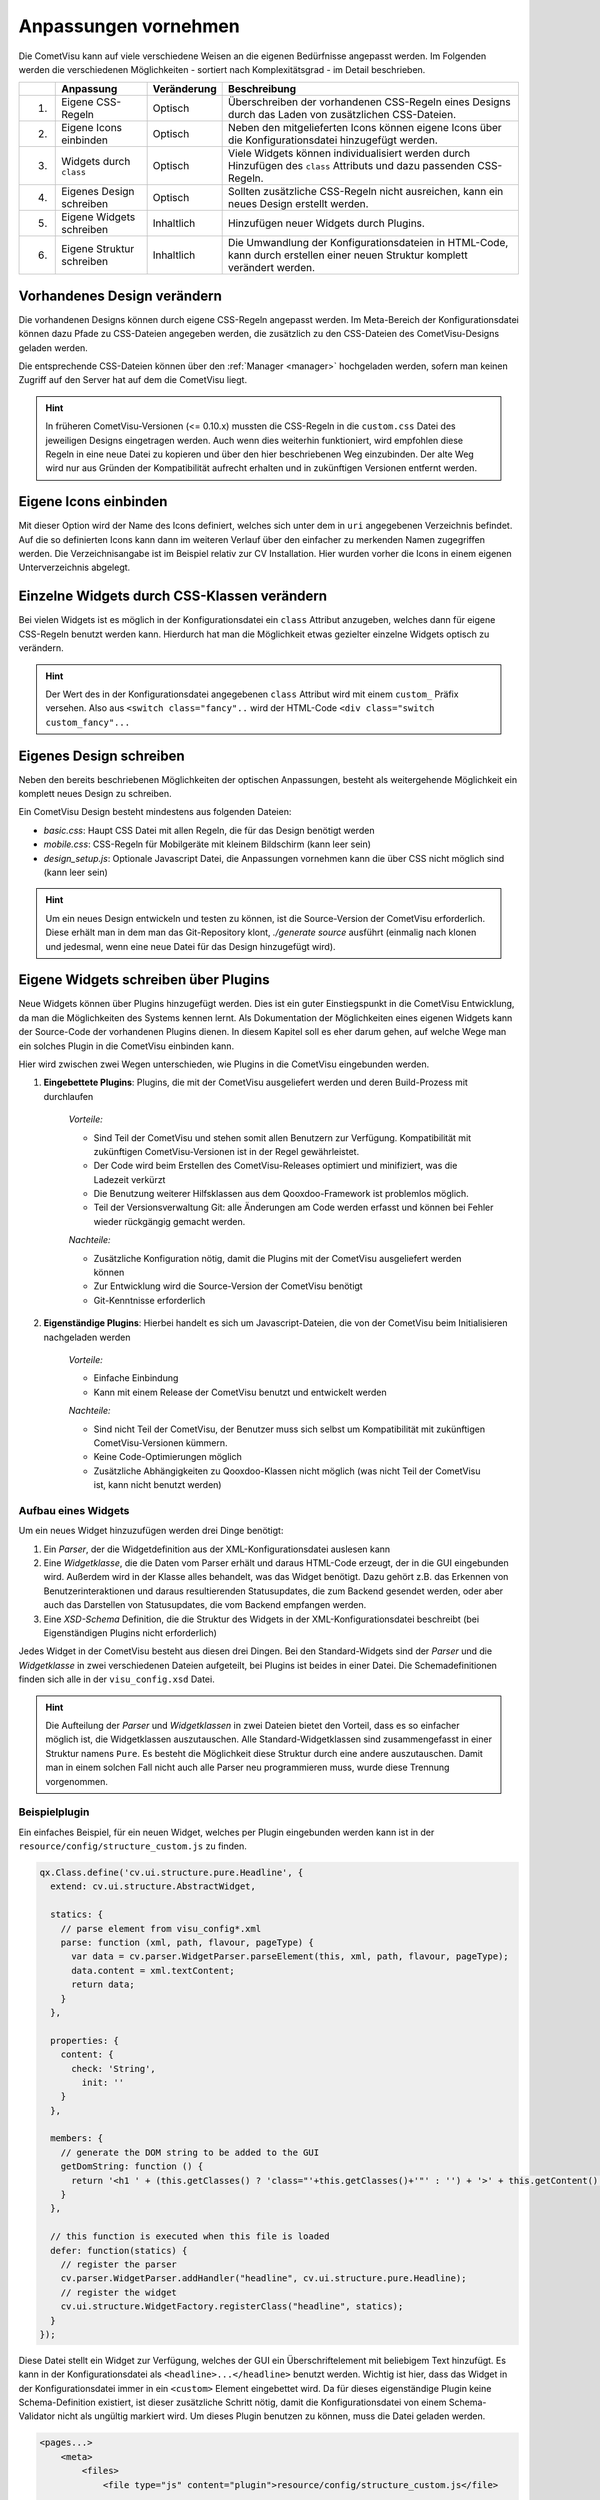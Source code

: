 .. _customizing:

Anpassungen vornehmen
=====================

Die CometVisu kann auf viele verschiedene Weisen an die eigenen Bedürfnisse angepasst werden. Im Folgenden
werden die verschiedenen Möglichkeiten - sortiert nach Komplexitätsgrad - im Detail beschrieben.

===   =============================    ================    ===================================================
\     Anpassung                        Veränderung          Beschreibung
===   =============================    ================    ===================================================
1.    Eigene CSS-Regeln                Optisch             Überschreiben der vorhandenen CSS-Regeln eines Designs durch das Laden von zusätzlichen CSS-Dateien.
2.    Eigene Icons einbinden           Optisch             Neben den mitgelieferten Icons können eigene Icons über die Konfigurationsdatei hinzugefügt werden.
3.    Widgets durch ``class``          Optisch             Viele Widgets können individualisiert werden durch Hinzufügen des ``class`` Attributs und dazu passenden CSS-Regeln.
4.    Eigenes Design schreiben         Optisch             Sollten zusätzliche CSS-Regeln nicht ausreichen, kann ein neues Design erstellt werden.
5.    Eigene Widgets schreiben         Inhaltlich          Hinzufügen neuer Widgets durch Plugins.
6.    Eigene Struktur schreiben        Inhaltlich          Die Umwandlung der Konfigurationsdateien in HTML-Code, kann durch erstellen einer neuen Struktur komplett verändert werden.
===   =============================    ================    ===================================================


.. _custom_cssrules:

Vorhandenes Design verändern
----------------------------

Die vorhandenen Designs können durch eigene CSS-Regeln angepasst werden. Im Meta-Bereich der Konfigurationsdatei
können dazu Pfade zu CSS-Dateien angegeben werden, die zusätzlich zu den CSS-Dateien des CometVisu-Designs geladen werden.

Die entsprechende CSS-Dateien können über den :ref:`Manager <manager>` hochgeladen werden,
sofern man keinen Zugriff auf den Server hat auf dem die CometVisu liegt.


.. code-block:: xml
    :caption: Auszug einer Konfigurationsdatei, die 2 zusätzliche CSS-Dateien lädt:

    <pages... design="metal">
        <meta>
            <files>
                <file type="css">resource/config/media/my-custom-style.css</file>
                <file type="css">resource/config/media/my-other-custom-style.css</file>
                ...
            </files>
            ...
        </meta>
        ...
    </pages>

.. HINT::
    In früheren CometVisu-Versionen (<= 0.10.x) mussten die CSS-Regeln in die ``custom.css`` Datei des jeweiligen
    Designs eingetragen werden. Auch wenn dies weiterhin funktioniert, wird empfohlen diese Regeln in eine neue Datei zu kopieren
    und über den hier beschriebenen Weg einzubinden. Der alte Weg wird nur aus Gründen der Kompatibilität aufrecht erhalten und
    in zukünftigen Versionen entfernt werden.


Eigene Icons einbinden
----------------------

Mit dieser Option wird der Name des Icons definiert, welches sich unter dem in ``uri`` angegebenen Verzeichnis befindet.
Auf die so definierten Icons kann dann im weiteren Verlauf über den einfacher zu merkenden Namen zugegriffen werden.
Die Verzeichnisangabe ist im Beispiel relativ zur CV Installation.
Hier wurden vorher die Icons in einem eigenen Unterverzeichnis abgelegt.

.. code-block:: xml
    :caption: Hinzufügen eines zusätzlichen Icons

    <pages...>
        <meta>
            ...
            <icons>
                <icon-definition name="Icon1" uri="./resource/config/media/icon1.png"/>
            </icons>
            ...
        </meta>
        ...
        <text>
          <label><icon name="Icon1"></icon></label>
        </text>
    </pages>

.. _custom_css:

Einzelne Widgets durch CSS-Klassen verändern
--------------------------------------------

Bei vielen Widgets ist es möglich in der Konfigurationsdatei ein ``class`` Attribut anzugeben, welches dann für eigene
CSS-Regeln benutzt werden kann. Hierdurch hat man die Möglichkeit etwas gezielter einzelne Widgets optisch zu verändern.

.. HINT::
    Der Wert des in der Konfigurationsdatei angegebenen ``class`` Attribut wird mit einem ``custom_`` Präfix versehen.
    Also aus ``<switch class="fancy"..`` wird der HTML-Code ``<div class="switch custom_fancy"...``


.. code-block:: xml
    :caption: Ein individualisiertes Switch-Widget

    <pages... design="metal">
        <meta>
            <files>
                <file type="css">resource/config/media/my-custom-style.css</file>
            </files>
            ...
        </meta>
        <page>
            <switch class="fancy">...</switch>
        </page>
    </pages>

.. code-block:: css
    :caption: CSS-Regeln für das Switch-Widget in der `resource/config/media/my-custom-style.css` Datei

    .switch.custom_fancy {
        color: pink;
    }


Eigenes Design schreiben
------------------------

Neben den bereits beschriebenen Möglichkeiten der optischen Anpassungen, besteht als weitergehende Möglichkeit ein
komplett neues Design zu schreiben.

Ein CometVisu Design besteht mindestens aus folgenden Dateien:

* *basic.css*: Haupt CSS Datei mit allen Regeln, die für das Design benötigt werden
* *mobile.css*: CSS-Regeln für Mobilgeräte mit kleinem Bildschirm (kann leer sein)
* *design_setup.js*: Optionale Javascript Datei, die Anpassungen vornehmen kann die über CSS nicht möglich sind (kann leer sein)

.. HINT::
    Um ein neues Design entwickeln und testen zu können, ist die Source-Version der CometVisu erforderlich.
    Diese erhält man in dem man das Git-Repository klont, `./generate source` ausführt (einmalig nach klonen und jedesmal,
    wenn eine neue Datei für das Design hinzugefügt wird).


.. _custom_plugins:

Eigene Widgets schreiben über Plugins
-------------------------------------

Neue Widgets können über Plugins hinzugefügt werden. Dies ist ein guter Einstiegspunkt in die CometVisu Entwicklung,
da man die Möglichkeiten des Systems kennen lernt. Als Dokumentation der Möglichkeiten eines eigenen Widgets kann der
Source-Code der vorhandenen Plugins dienen. In diesem Kapitel soll es eher darum gehen, auf welche Wege man ein solches Plugin
in die CometVisu einbinden kann.

Hier wird zwischen zwei Wegen unterschieden, wie Plugins in die CometVisu eingebunden werden.

1. **Eingebettete Plugins**: Plugins, die mit der CometVisu ausgeliefert werden und deren Build-Prozess mit durchlaufen

    *Vorteile:*

    * Sind Teil der CometVisu und stehen somit allen Benutzern zur Verfügung. Kompatibilität mit zukünftigen CometVisu-Versionen ist in der Regel gewährleistet.
    * Der Code wird beim Erstellen des CometVisu-Releases optimiert und minifiziert, was die Ladezeit verkürzt
    * Die Benutzung weiterer Hilfsklassen aus dem Qooxdoo-Framework ist problemlos möglich.
    * Teil der Versionsverwaltung Git: alle Änderungen am Code werden erfasst und können bei Fehler wieder rückgängig gemacht werden.

    *Nachteile:*

    * Zusätzliche Konfiguration nötig, damit die Plugins mit der CometVisu ausgeliefert werden können
    * Zur Entwicklung wird die Source-Version der CometVisu benötigt
    * Git-Kenntnisse erforderlich

2. **Eigenständige Plugins**: Hierbei handelt es sich um Javascript-Dateien, die von der CometVisu beim Initialisieren nachgeladen werden

    *Vorteile:*

    * Einfache Einbindung
    * Kann mit einem Release der CometVisu benutzt und entwickelt werden

    *Nachteile:*

    * Sind nicht Teil der CometVisu, der Benutzer muss sich selbst um Kompatibilität mit zukünftigen CometVisu-Versionen kümmern.
    * Keine Code-Optimierungen möglich
    * Zusätzliche Abhängigkeiten zu Qooxdoo-Klassen nicht möglich (was nicht Teil der CometVisu ist, kann nicht benutzt werden)


Aufbau eines Widgets
~~~~~~~~~~~~~~~~~~~~

Um ein neues Widget hinzuzufügen werden drei Dinge benötigt:

1. Ein *Parser*, der die Widgetdefinition aus der XML-Konfigurationsdatei auslesen kann
2. Eine *Widgetklasse*, die die Daten vom Parser erhält und daraus HTML-Code erzeugt, der in die GUI eingebunden wird.
   Außerdem wird in der Klasse alles behandelt, was das Widget benötigt. Dazu gehört z.B. das Erkennen von Benutzerinteraktionen
   und daraus resultierenden Statusupdates, die zum Backend gesendet werden, oder aber auch das Darstellen von Statusupdates, die
   vom Backend empfangen werden.
3. Eine *XSD-Schema* Definition, die die Struktur des Widgets in der XML-Konfigurationsdatei beschreibt (bei Eigenständigen Plugins nicht erforderlich)

Jedes Widget in der CometVisu besteht aus diesen drei Dingen. Bei den Standard-Widgets sind der *Parser* und die *Widgetklasse* in zwei verschiedenen
Dateien aufgeteilt, bei Plugins ist beides in einer Datei. Die Schemadefinitionen finden sich alle in der ``visu_config.xsd`` Datei.

.. HINT::
    Die Aufteilung der *Parser* und *Widgetklassen* in zwei Dateien bietet den Vorteil, dass es so einfacher möglich ist, die Widgetklassen auszutauschen.
    Alle Standard-Widgetklassen sind zusammengefasst in einer Struktur namens ``Pure``. Es besteht die Möglichkeit diese Struktur durch eine andere auszutauschen.
    Damit man in einem solchen Fall nicht auch alle Parser neu programmieren muss, wurde diese Trennung vorgenommen.


Beispielplugin
~~~~~~~~~~~~~~

Ein einfaches Beispiel, für ein neuen Widget, welches per Plugin eingebunden werden kann ist in der ``resource/config/structure_custom.js`` zu finden.

.. code-block:: javascript

    qx.Class.define('cv.ui.structure.pure.Headline', {
      extend: cv.ui.structure.AbstractWidget,

      statics: {
        // parse element from visu_config*.xml
        parse: function (xml, path, flavour, pageType) {
          var data = cv.parser.WidgetParser.parseElement(this, xml, path, flavour, pageType);
          data.content = xml.textContent;
          return data;
        }
      },

      properties: {
        content: {
          check: 'String',
            init: ''
        }
      },

      members: {
        // generate the DOM string to be added to the GUI
        getDomString: function () {
          return '<h1 ' + (this.getClasses() ? 'class="'+this.getClasses()+'"' : '') + '>' + this.getContent() + '</h1>';
        }
      },

      // this function is executed when this file is loaded
      defer: function(statics) {
        // register the parser
        cv.parser.WidgetParser.addHandler("headline", cv.ui.structure.pure.Headline);
        // register the widget
        cv.ui.structure.WidgetFactory.registerClass("headline", statics);
      }
    });


Diese Datei stellt ein Widget zur Verfügung, welches der GUI ein Überschriftelement mit beliebigem Text hinzufügt.
Es kann in der Konfigurationsdatei als ``<headline>...</headline>`` benutzt werden. Wichtig ist hier, dass das
Widget in der Konfigurationsdatei immer in ein ``<custom>`` Element eingebettet wird. Da für dieses eigenständige
Plugin keine Schema-Definition existiert, ist dieser zusätzliche Schritt nötig, damit die Konfigurationsdatei von
einem Schema-Validator nicht als ungültig markiert wird.
Um dieses Plugin benutzen zu können, muss die Datei geladen werden.

.. code-block:: xml

    <pages...>
        <meta>
            <files>
                <file type="js" content="plugin">resource/config/structure_custom.js</file>
                ...
            </files>
            ...
        </meta>
        ...
        <custom>
            <headline>Mein neues Widget!</headline>
        </custom>
    </pages>

Damit die CometVisu erkennt, dass die Datei ein Eigenständiges Plugin bereitstellt muss diese mit den Attributen
``type="js" content="plugin"`` angegeben werden. Geschieht dies nicht, kann es passieren, dass die Datei zu einem falschen
Zeitpunkt geladen wird und dann aufgrund eines Fehlers nicht nutzbar ist.


Eigene Struktur schreiben
-------------------------

Wenn der von der CometVisu erzeugte HTML-Code geändert werden soll, muss man eine neue Struktur schreiben.
Bisher existiert nur die ``pure``-Struktur in der CometVisu unter dem Pfad ``cv.ui.structure.pure``. Darin sind
alle Widgetklassen zu finden, die die CometVisu zur Verfügung stellt. Diese sind dafür verantwortlich aus einer
von den *Parsern* ausgelesenen Konfigurationsdatei HTML-Code zu generieren.

Durch eine neue Struktur ändert sich der erzeugte HTML-Code, daher muss man zusätzlich auch immer ein neues Design für diese
Struktur schreiben.

.. HINT::
  Das Schreiben einer neuen Struktur ist zwar vorgesehen, wurde aber bisher noch nie umgesetzt.
  Daher ist es durchaus möglich, dass hier weitere Vorarbeiten erforderlich sind, um die Strukturen einfach austauschen
  zu können.

